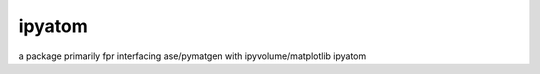 ipyatom
-------

a package primarily fpr interfacing ase/pymatgen with ipyvolume/matplotlib
ipyatom

